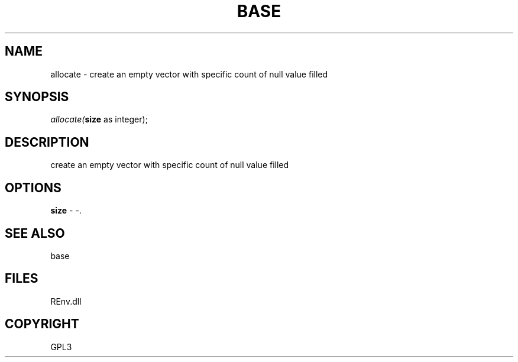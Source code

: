 .\" man page create by R# package system.
.TH BASE 1 2002-May "allocate" "allocate"
.SH NAME
allocate \- create an empty vector with specific count of null value filled
.SH SYNOPSIS
\fIallocate(\fBsize\fR as integer);\fR
.SH DESCRIPTION
.PP
create an empty vector with specific count of null value filled
.PP
.SH OPTIONS
.PP
\fBsize\fB \fR\- -. 
.PP
.SH SEE ALSO
base
.SH FILES
.PP
REnv.dll
.PP
.SH COPYRIGHT
GPL3
